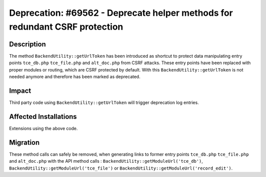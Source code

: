 ============================================================================
Deprecation: #69562 - Deprecate helper methods for redundant CSRF protection
============================================================================

Description
===========

The method ``BackendUtility::getUrlToken`` has been introduced as shortcut to
protect data manipulating entry points ``tce_db.php`` ``tce_file.php`` and
``alt_doc.php`` from CSRF attacks. These entry points have been replaced with
proper modules or routing, which are CSRF protected by default. With this
``BackendUtility::getUrlToken`` is not needed anymore and therefore has been
marked as deprecated.


Impact
======

Third party code using  ``BackendUtility::getUrlToken`` will trigger deprecation
log entries.


Affected Installations
======================

Extensions using the above code.


Migration
=========

These method calls can safely be removed, when generating links to former entry
points ``tce_db.php`` ``tce_file.php`` and ``alt_doc.php`` with the API method
calls : ``BackendUtility::getModuleUrl('tce_db')``, ``BackendUtility::getModuleUrl('tce_file')``
or ``BackendUtility::getModuleUrl('record_edit')``.